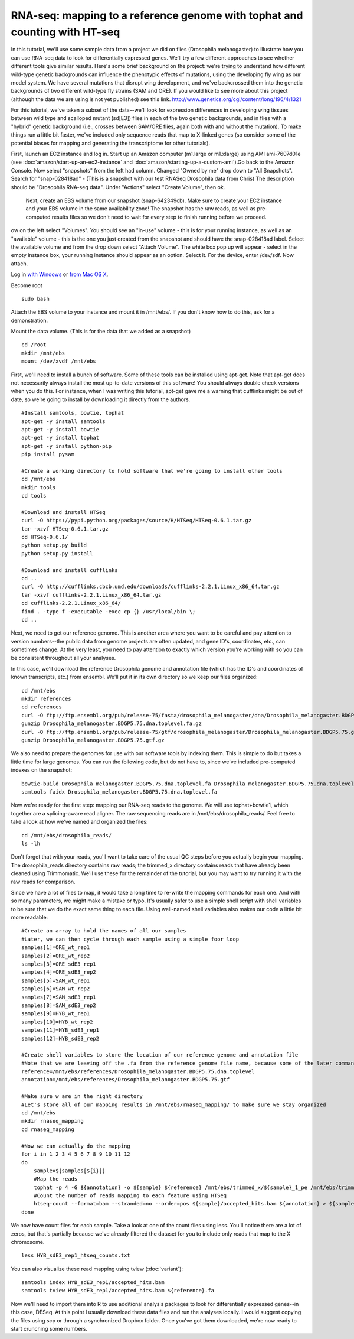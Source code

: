 ===========================================================================
RNA-seq: mapping to a reference genome with tophat and counting with HT-seq
===========================================================================

In this tutorial, we'll use some sample data from a project we did on flies (Drosophila melanogaster) to illustrate how you can use RNA-seq data to look for differentially expressed genes. We'll try a few different approaches to see whether different tools give similar results. Here's some brief background on the project: we're trying to understand how different wild-type genetic backgrounds can influence the phenotypic effects of mutations, using the developing fly wing as our model system. We have several mutations that disrupt wing development, and we've backcrossed them into the genetic backgrounds of two different wild-type fly strains (SAM and ORE). If you would like to see more about this project (although the data we are using is not yet published) see this link. http://www.genetics.org/cgi/content/long/196/4/1321 

For this tutorial, we've taken a subset of the data--we'll look for expression differences in developing wing tissues between wild type and scalloped mutant (sd[E3]) flies in each of the two genetic backgrounds, and in flies with a "hybrid" genetic background (i.e., crosses between SAM/ORE flies, again both with and without the mutation). To make things run a little bit faster, we've included only sequence reads that map to X-linked genes (so consider some of the potential biases for mapping and generating the transcriptome for other tutorials).

First, launch an EC2 instance and log in. Start up an Amazon computer (m1.large or m1.xlarge) using AMI
ami-7607d01e (see :doc:`amazon/start-up-an-ec2-instance` and
:doc:`amazon/starting-up-a-custom-ami`).Go back to the Amazon Console. Now select "snapshots" from the left had column.
Changed "Owned by me" drop down to "All Snapshots".  Search for "snap-028418ad" - 
(This is a snapshot with our test RNASeq Drosophila data from Chris)  The
description should be "Drosophila RNA-seq data".  Under "Actions" select "Create Volume", then ok.

 Next, create an EBS volume from our snapshot (snap-642349cb). Make sure to create your EC2 instance and your EBS volume in the same availability zone! The snapshot has the raw reads, as well as pre-computed results files so we don't need to wait for every step to finish running before we proceed.

ow on the left select "Volumes".  You should see an "in-use" volume - this is for your running instance, as well as an "available" volume - this is the one you just created from the snapshot and should have the snap-028418ad label. Select the available volume and from the drop down select "Attach Volume". The white box pop up will appear - select in the empty instance box, your running instance should appear as an option.  Select it. For the device, enter /dev/sdf.  Now attach.

Log in `with Windows <amazon/log-in-with-ssh-win.html>`__ or
`from Mac OS X <amazon/log-in-with-ssh-mac.html>`__.

Become root
::
   sudo bash

Attach the EBS volume to your instance and mount it in /mnt/ebs/. If you don't know how to do this, ask for a demonstration.

Mount the data volume.  (This is for the data that we added as a snapshot)
::
   cd /root
   mkdir /mnt/ebs
   mount /dev/xvdf /mnt/ebs

First, we'll need to install a bunch of software. Some of these tools can be installed using apt-get. Note that apt-get does not necessarily always install the most up-to-date versions of this software! You should always double check versions when you do this. For instance, when I was writing this tutorial, apt-get gave me a warning that cufflinks might be out of date, so we're going to install by downloading it directly from the authors.

::

    #Install samtools, bowtie, tophat
    apt-get -y install samtools
    apt-get -y install bowtie
    apt-get -y install tophat
    apt-get -y install python-pip
    pip install pysam
    
    #Create a working directory to hold software that we're going to install other tools
    cd /mnt/ebs
    mkdir tools
    cd tools
    
    #Download and install HTSeq
    curl -O https://pypi.python.org/packages/source/H/HTSeq/HTSeq-0.6.1.tar.gz
    tar -xzvf HTSeq-0.6.1.tar.gz
    cd HTSeq-0.6.1/
    python setup.py build
    python setup.py install
    
    #Download and install cufflinks
    cd ..
    curl -O http://cufflinks.cbcb.umd.edu/downloads/cufflinks-2.2.1.Linux_x86_64.tar.gz
    tar -xzvf cufflinks-2.2.1.Linux_x86_64.tar.gz
    cd cufflinks-2.2.1.Linux_x86_64/
    find . -type f -executable -exec cp {} /usr/local/bin \;
    cd ..

Next, we need to get our reference genome. This is another area where you want to be careful and pay attention to version numbers--the public data from genome projects are often updated, and gene ID's, coordinates, etc., can sometimes change. At the very least, you need to pay attention to exactly which version you're working with so you can be consistent throughout all your analyses.

In this case, we'll download the reference Drosophila genome and annotation file (which has the ID's and coordinates of known transcripts, etc.) from ensembl. We'll put it in its own directory so we keep our files organized::

    cd /mnt/ebs
    mkdir references
    cd references
    curl -O ftp://ftp.ensembl.org/pub/release-75/fasta/drosophila_melanogaster/dna/Drosophila_melanogaster.BDGP5.75.dna.toplevel.fa.gz
    gunzip Drosophila_melanogaster.BDGP5.75.dna.toplevel.fa.gz
    curl -O ftp://ftp.ensembl.org/pub/release-75/gtf/drosophila_melanogaster/Drosophila_melanogaster.BDGP5.75.gtf.gz
    gunzip Drosophila_melanogaster.BDGP5.75.gtf.gz


We also need to prepare the genomes for use with our software tools by indexing them. This is simple to do but takes a little time for large genomes. You can run the following code, but do not have to, since we've included pre-computed indexes on the snapshot::

    bowtie-build Drosophila_melanogaster.BDGP5.75.dna.toplevel.fa Drosophila_melanogaster.BDGP5.75.dna.toplevel
    samtools faidx Drosophila_melanogaster.BDGP5.75.dna.toplevel.fa

Now we're ready for the first step: mapping our RNA-seq reads to the genome. We will use tophat+bowtie1, which together are a splicing-aware read aligner. The raw sequencing reads are in /mnt/ebs/drosophila_reads/. Feel free to take a look at how we've named and organized the files::

    cd /mnt/ebs/drosophila_reads/
    ls -lh

Don't forget that with your reads, you'll want to take care of the usual QC steps before you actually begin your mapping. The drosophila_reads directory contains raw reads; the trimmed_x directory contains reads that have already been cleaned using Trimmomatic. We'll use these for the remainder of the tutorial, but you may want to try running it with the raw reads for comparison.

Since we have a lot of files to map, it would take a long time to re-write the mapping commands for each one. And with so many parameters, we might make a mistake or typo. It's usually safer to use a simple shell script with shell variables to be sure that we do the exact same thing to each file. Using well-named shell variables also makes our code a little bit more readable::

    #Create an array to hold the names of all our samples
    #Later, we can then cycle through each sample using a simple foor loop
    samples[1]=ORE_wt_rep1
    samples[2]=ORE_wt_rep2
    samples[3]=ORE_sdE3_rep1
    samples[4]=ORE_sdE3_rep2
    samples[5]=SAM_wt_rep1
    samples[6]=SAM_wt_rep2
    samples[7]=SAM_sdE3_rep1
    samples[8]=SAM_sdE3_rep2
    samples[9]=HYB_wt_rep1
    samples[10]=HYB_wt_rep2
    samples[11]=HYB_sdE3_rep1
    samples[12]=HYB_sdE3_rep2
    
    #Create shell variables to store the location of our reference genome and annotation file
    #Note that we are leaving off the .fa from the reference genome file name, because some of the later commands will require just the base of the file name
    reference=/mnt/ebs/references/Drosophila_melanogaster.BDGP5.75.dna.toplevel
    annotation=/mnt/ebs/references/Drosophila_melanogaster.BDGP5.75.gtf
    
    #Make sure w are in the right directory
    #Let's store all of our mapping results in /mnt/ebs/rnaseq_mapping/ to make sure we stay organized
    cd /mnt/ebs
    mkdir rnaseq_mapping
    cd rnaseq_mapping
    
    #Now we can actually do the mapping
    for i in 1 2 3 4 5 6 7 8 9 10 11 12
    do
        sample=${samples[${i}]}
        #Map the reads
        tophat -p 4 -G ${annotation} -o ${sample} ${reference} /mnt/ebs/trimmed_x/${sample}_1_pe /mnt/ebs/trimmed_x/${sample}_2_pe
        #Count the number of reads mapping to each feature using HTSeq
        htseq-count --format=bam --stranded=no --order=pos ${sample}/accepted_hits.bam ${annotation} > ${sample}_htseq_counts.txt
    done

We now have count files for each sample. Take a look at one of the count files using less. You'll notice there are a lot of zeros, but that's partially because we've already filtered the dataset for you to include only reads that map to the X chromosome.
::
  less HYB_sdE3_rep1_htseq_counts.txt

You can also visualize these read mapping using tview (:doc:`variant`)::

  samtools index HYB_sdE3_rep1/accepted_hits.bam
  samtools tview HYB_sdE3_rep1/accepted_hits.bam ${reference}.fa

Now we'll need to import them into R to use additional analysis packages to look for differentially expressed genes--in this case, DESeq. At this point I usually download these data files and run the analyses locally. I would suggest copying the files using scp or through a synchronized Dropbox folder. Once you've got them downloaded, we're now ready to start crunching some numbers.

